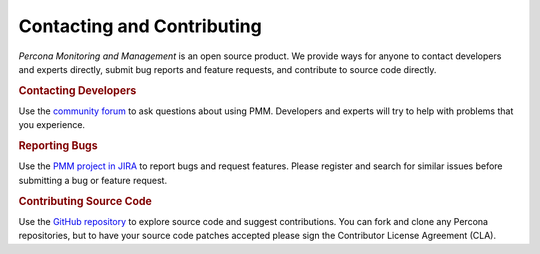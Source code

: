 .. _contact:

Contacting and Contributing
********************************************************************************

*Percona Monitoring and Management* is an open source product.  We provide ways for anyone to contact
developers and experts directly, submit bug reports and feature requests, and
contribute to source code directly.

.. rubric:: Contacting Developers

Use the `community forum`_ to ask questions about using PMM.  Developers and
experts will try to help with problems that you experience.

.. rubric:: Reporting Bugs

Use the `PMM project in JIRA`_ to report bugs and request features.  Please
register and search for similar issues before submitting a bug or feature
request.

.. rubric:: Contributing Source Code

Use the `GitHub repository`_ to explore source code and suggest contributions.
You can fork and clone any Percona repositories, but to have your source code
patches accepted please sign the Contributor License Agreement (CLA).

.. _community forum: https://www.percona.com/forums/questions-discussions/percona-monitoring-and-management

.. _PMM Project in JIRA: https://jira.percona.com/projects/PMM

.. _GitHub repository: https://github.com/percona/pmm



